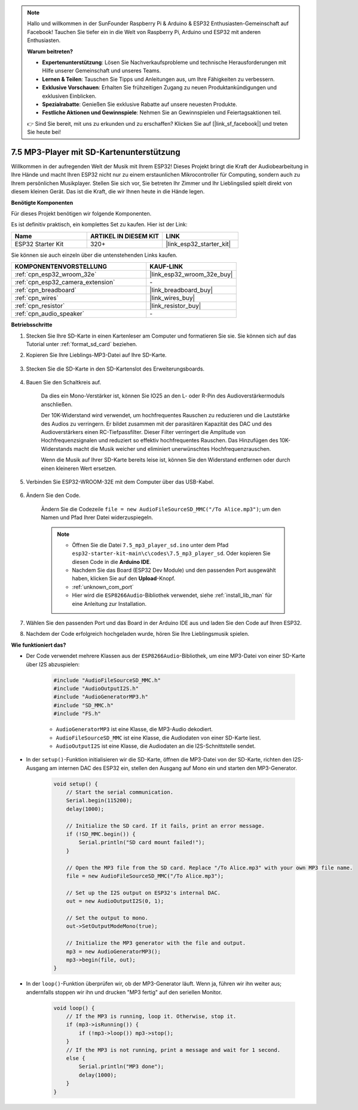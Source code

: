 .. note::

    Hallo und willkommen in der SunFounder Raspberry Pi & Arduino & ESP32 Enthusiasten-Gemeinschaft auf Facebook! Tauchen Sie tiefer ein in die Welt von Raspberry Pi, Arduino und ESP32 mit anderen Enthusiasten.

    **Warum beitreten?**

    - **Expertenunterstützung**: Lösen Sie Nachverkaufsprobleme und technische Herausforderungen mit Hilfe unserer Gemeinschaft und unseres Teams.
    - **Lernen & Teilen**: Tauschen Sie Tipps und Anleitungen aus, um Ihre Fähigkeiten zu verbessern.
    - **Exklusive Vorschauen**: Erhalten Sie frühzeitigen Zugang zu neuen Produktankündigungen und exklusiven Einblicken.
    - **Spezialrabatte**: Genießen Sie exklusive Rabatte auf unsere neuesten Produkte.
    - **Festliche Aktionen und Gewinnspiele**: Nehmen Sie an Gewinnspielen und Feiertagsaktionen teil.

    👉 Sind Sie bereit, mit uns zu erkunden und zu erschaffen? Klicken Sie auf [|link_sf_facebook|] und treten Sie heute bei!

.. _ar_mp3_player_sd:

7.5 MP3-Player mit SD-Kartenunterstützung
==============================================

Willkommen in der aufregenden Welt der Musik mit Ihrem ESP32! Dieses Projekt bringt die Kraft der Audiobearbeitung in Ihre Hände und macht Ihren ESP32 nicht nur zu einem erstaunlichen Mikrocontroller für Computing, sondern auch zu Ihrem persönlichen Musikplayer. Stellen Sie sich vor, Sie betreten Ihr Zimmer und Ihr Lieblingslied spielt direkt von diesem kleinen Gerät. Das ist die Kraft, die wir Ihnen heute in die Hände legen.

**Benötigte Komponenten**

Für dieses Projekt benötigen wir folgende Komponenten.

Es ist definitiv praktisch, ein komplettes Set zu kaufen. Hier ist der Link: 

.. list-table::
    :widths: 20 20 20
    :header-rows: 1

    *   - Name	
        - ARTIKEL IN DIESEM KIT
        - LINK
    *   - ESP32 Starter Kit
        - 320+
        - |link_esp32_starter_kit|

Sie können sie auch einzeln über die untenstehenden Links kaufen.

.. list-table::
    :widths: 30 20
    :header-rows: 1

    *   - KOMPONENTENVORSTELLUNG
        - KAUF-LINK

    *   - :ref:`cpn_esp32_wroom_32e`
        - |link_esp32_wroom_32e_buy|
    *   - :ref:`cpn_esp32_camera_extension`
        - \-
    *   - :ref:`cpn_breadboard`
        - |link_breadboard_buy|
    *   - :ref:`cpn_wires`
        - |link_wires_buy|
    *   - :ref:`cpn_resistor`
        - |link_resistor_buy|
    *   - :ref:`cpn_audio_speaker`
        - \-

**Betriebsschritte**

#. Stecken Sie Ihre SD-Karte in einen Kartenleser am Computer und formatieren Sie sie. Sie können sich auf das Tutorial unter :ref:`format_sd_card` beziehen.

#. Kopieren Sie Ihre Lieblings-MP3-Datei auf Ihre SD-Karte.

    .. image:: img/mp3_music.png

#. Stecken Sie die SD-Karte in den SD-Kartenslot des Erweiterungsboards.

    .. image:: ../../img/insert_sd.png

#. Bauen Sie den Schaltkreis auf.

    Da dies ein Mono-Verstärker ist, können Sie IO25 an den L- oder R-Pin des Audioverstärkermoduls anschließen.

    Der 10K-Widerstand wird verwendet, um hochfrequentes Rauschen zu reduzieren und die Lautstärke des Audios zu verringern. Er bildet zusammen mit der parasitären Kapazität des DAC und des Audioverstärkers einen RC-Tiefpassfilter. Dieser Filter verringert die Amplitude von Hochfrequenzsignalen und reduziert so effektiv hochfrequentes Rauschen. Das Hinzufügen des 10K-Widerstands macht die Musik weicher und eliminiert unerwünschtes Hochfrequenzrauschen.

    Wenn die Musik auf Ihrer SD-Karte bereits leise ist, können Sie den Widerstand entfernen oder durch einen kleineren Wert ersetzen.

    .. image:: ../../img/wiring/7.3_bluetooth_audio_player_bb.png

#. Verbinden Sie ESP32-WROOM-32E mit dem Computer über das USB-Kabel.

    .. image:: ../../img/plugin_esp32.png


#. Ändern Sie den Code.

    Ändern Sie die Codezeile ``file = new AudioFileSourceSD_MMC("/To Alice.mp3")``; um den Namen und Pfad Ihrer Datei widerzuspiegeln.

    .. note::

        * Öffnen Sie die Datei ``7.5_mp3_player_sd.ino`` unter dem Pfad ``esp32-starter-kit-main\c\codes\7.5_mp3_player_sd``. Oder kopieren Sie diesen Code in die **Arduino IDE**.
        * Nachdem Sie das Board (ESP32 Dev Module) und den passenden Port ausgewählt haben, klicken Sie auf den **Upload**-Knopf.
        * :ref:`unknown_com_port`
        * Hier wird die ``ESP8266Audio``-Bibliothek verwendet, siehe :ref:`install_lib_man` für eine Anleitung zur Installation.
        

    .. raw:: html

        <iframe src=https://create.arduino.cc/editor/sunfounder01/13f5c757-9622-4735-aa1a-fdbe6fc46273/preview?embed style="height:510px;width:100%;margin:10px 0" frameborder=0></iframe>
        
#. Wählen Sie den passenden Port und das Board in der Arduino IDE aus und laden Sie den Code auf Ihren ESP32.

#. Nachdem der Code erfolgreich hochgeladen wurde, hören Sie Ihre Lieblingsmusik spielen.


**Wie funktioniert das?**

* Der Code verwendet mehrere Klassen aus der ``ESP8266Audio``-Bibliothek, um eine MP3-Datei von einer SD-Karte über I2S abzuspielen:

    .. code-block:: arduino

        #include "AudioFileSourceSD_MMC.h"
        #include "AudioOutputI2S.h"
        #include "AudioGeneratorMP3.h"
        #include "SD_MMC.h"
        #include "FS.h"

    * ``AudioGeneratorMP3`` ist eine Klasse, die MP3-Audio dekodiert.
    * ``AudioFileSourceSD_MMC`` ist eine Klasse, die Audiodaten von einer SD-Karte liest.
    * ``AudioOutputI2S`` ist eine Klasse, die Audiodaten an die I2S-Schnittstelle sendet.

* In der ``setup()``-Funktion initialisieren wir die SD-Karte, öffnen die MP3-Datei von der SD-Karte, richten den I2S-Ausgang am internen DAC des ESP32 ein, stellen den Ausgang auf Mono ein und starten den MP3-Generator.

    .. code-block:: arduino

        void setup() {
            // Start the serial communication.
            Serial.begin(115200);
            delay(1000);

            // Initialize the SD card. If it fails, print an error message.
            if (!SD_MMC.begin()) {
                Serial.println("SD card mount failed!");
            }

            // Open the MP3 file from the SD card. Replace "/To Alice.mp3" with your own MP3 file name.
            file = new AudioFileSourceSD_MMC("/To Alice.mp3");
            
            // Set up the I2S output on ESP32's internal DAC.
            out = new AudioOutputI2S(0, 1);
            
            // Set the output to mono.
            out->SetOutputModeMono(true);

            // Initialize the MP3 generator with the file and output.
            mp3 = new AudioGeneratorMP3();
            mp3->begin(file, out);
        }

* In der ``loop()``-Funktion überprüfen wir, ob der MP3-Generator läuft. Wenn ja, führen wir ihn weiter aus; andernfalls stoppen wir ihn und drucken "MP3 fertig" auf den seriellen Monitor.

    .. code-block:: arduino

        void loop() {
            // If the MP3 is running, loop it. Otherwise, stop it.
            if (mp3->isRunning()) {
                if (!mp3->loop()) mp3->stop();
            } 
            // If the MP3 is not running, print a message and wait for 1 second.
            else {
                Serial.println("MP3 done");
                delay(1000);
            }
        }


